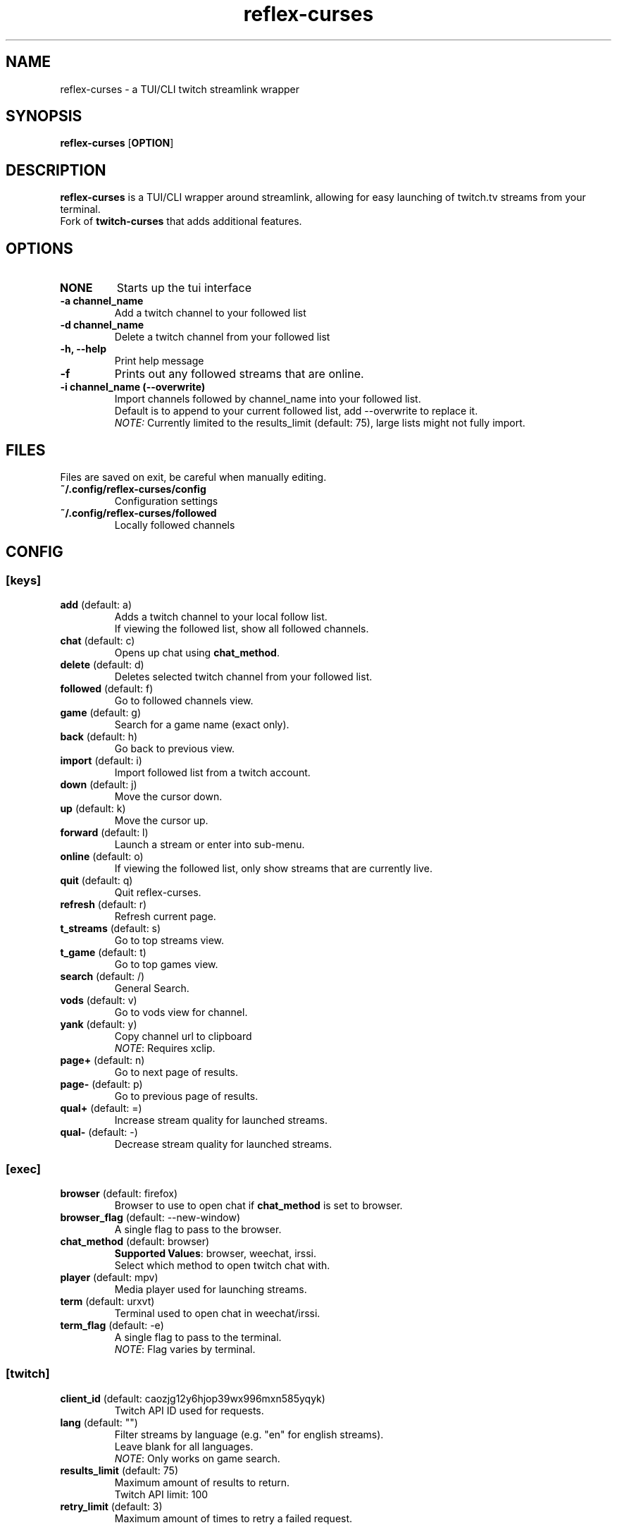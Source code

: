 .TH reflex-curses 1 "" "" "reflex-curses"
.SH NAME
reflex-curses \- a TUI/CLI twitch streamlink wrapper
.SH SYNOPSIS
.B reflex-curses
[\fBOPTION\fR]
.SH DESCRIPTION
.B reflex-curses
is a TUI/CLI wrapper around streamlink, allowing for easy launching
of twitch.tv streams from your terminal.
.br
Fork of
.B twitch-curses
that adds additional features.
.SH OPTIONS
.TP
\fBNONE\fR
Starts up the tui interface
.TP
\fB\-a\fR \fBchannel_name\fR
Add a twitch channel to your followed list
.TP
\fB\-d\fR \fBchannel_name\fR
Delete a twitch channel from your followed list
.TP
\fB\-h, --help\fR
Print help message
.TP
\fB\-f\fR
Prints out any followed streams that are online.
.TP
\fB\-i\fR \fBchannel_name\fR \fB(\-\-overwrite)\fR
Import channels followed by channel_name into your followed list.
.br
Default is to append to your current followed list, add --overwrite to replace it.
.br
\fINOTE:\fR Currently limited to the results_limit (default: 75), large lists might not fully import.
.SH FILES
Files are saved on exit, be careful when manually editing.
.IP \fB~/.config/reflex-curses/config\fR
Configuration settings
.IP \fB~/.config/reflex-curses/followed\fR
Locally followed channels
.SH CONFIG
.SS [keys]
.TP
\fBadd\fR (default: a)
.br
Adds a twitch channel to your local follow list.
.br
If viewing the followed list, show all followed channels.
.TP
\fBchat\fR (default: c)
Opens up chat using \fBchat_method\fR.
.TP
\fBdelete\fR (default: d)
Deletes selected twitch channel from your followed list.
.TP
\fBfollowed\fR (default: f)
Go to followed channels view.
.TP
\fBgame\fR (default: g)
Search for a game name (exact only).
.TP
\fBback\fR (default: h)
Go back to previous view.
.TP
\fBimport\fR (default: i)
Import followed list from a twitch account.
.TP
\fBdown\fR (default: j)
Move the cursor down.
.TP
\fBup\fR (default: k)
Move the cursor up.
.TP
\fBforward\fR (default: l)
Launch a stream or enter into sub-menu.
.TP
\fBonline\fR (default: o)
If viewing the followed list, only show streams that are currently live.
.TP
\fBquit\fR (default: q)
Quit reflex-curses.
.TP
\fBrefresh\fR (default: r)
Refresh current page.
.TP
\fBt_streams\fR (default: s)
Go to top streams view.
.TP
\fBt_game\fR (default: t)
Go to top games view.
.TP
\fBsearch\fR (default: /)
General Search.
.TP
\fBvods\fR (default: v)
Go to vods view for channel.
.TP
\fByank\fR (default: y)
Copy channel url to clipboard
.br
\fINOTE\fR: Requires xclip.
.TP
\fBpage+\fR (default: n)
Go to next page of results.
.TP
\fBpage-\fR (default: p)
Go to previous page of results.
.TP
\fBqual+\fR (default: =)
Increase stream quality for launched streams.
.TP
\fBqual-\fR (default: -)
Decrease stream quality for launched streams.
.SS [exec]
.TP
\fBbrowser\fR (default: firefox)
Browser to use to open chat if \fBchat_method\fR is set to browser.
.TP
\fBbrowser_flag\fR (default: --new-window)
A single flag to pass to the browser.
.TP
\fBchat_method\fR (default: browser)
\fBSupported Values\fR: browser, weechat, irssi.
.br
Select which method to open twitch chat with.
.TP
\fBplayer\fR (default: mpv)
Media player used for launching streams.
.TP
\fBterm\fR (default: urxvt)
Terminal used to open chat in weechat/irssi.
.TP
\fBterm_flag\fR (default: -e)
A single flag to pass to the terminal.
.br
\fINOTE\fR: Flag varies by terminal.
.SS [twitch]
.TP
\fBclient_id\fR (default: caozjg12y6hjop39wx996mxn585yqyk)
.br
Twitch API ID used for requests.
.TP
\fBlang\fR (default: "")
Filter streams by language (e.g. "en" for english streams).
.br
Leave blank for all languages.
.br
\fINOTE\fR: Only works on game search.
.TP
\fBresults_limit\fR (default: 75)
Maximum amount of results to return.
.br
Twitch API limit: 100
.TP
\fBretry_limit\fR (default: 3)
Maximum amount of times to retry a failed request.
.SS [ui]
.TP
\fBdefault_state\fR (default: games)
\fBSupported Values\fR: games, followed, streams
.br
Default view to show on startup.
.TP
\fBhl_color\fR (default: blue)
\fBSupported Values\fR: black, blue, cyan, green, magenta, white, yellow, red
.br
Color of currently selected item.
.TP
\fBl_win_color\fR (default: white)
\fBSupported Values\fR: black, blue, cyan, green, magenta, white, yellow, red
.br
Color of left window, used for displaying results.
.TP
\fBr_win_color\fR (default: green)
\fBSupported Values\fR: black, blue, cyan, green, magenta, white, yellow, red
.br
Color of right window, used for displaying further information.
.TP
\fBquality\fR (default: best)
\fBSupported Values\fR: audio_only, worst, 360p, 480p, 720p, best
.br
Default quality for launched streams.
.TP
\fBshow_borders\fR (default: True)
Display borders around left and right window.
.TP
\fBshow_keys\fR (default: True)
Display keybinds in bottom right.
.SS [irc]
.TP
\fBaddress\fR (default: irc.chat.twitch.tv)
Address of twitch IRC server.
.TP
\fBnetwork\fR (default: reflex)
Name of the saved irc network in the irc client.
.TP
\fBport\fR (default: 6697)
Port for the twitch IRC server.
.SH BUGS
Report bugs at https://github.com/foldex/reflex-curses
